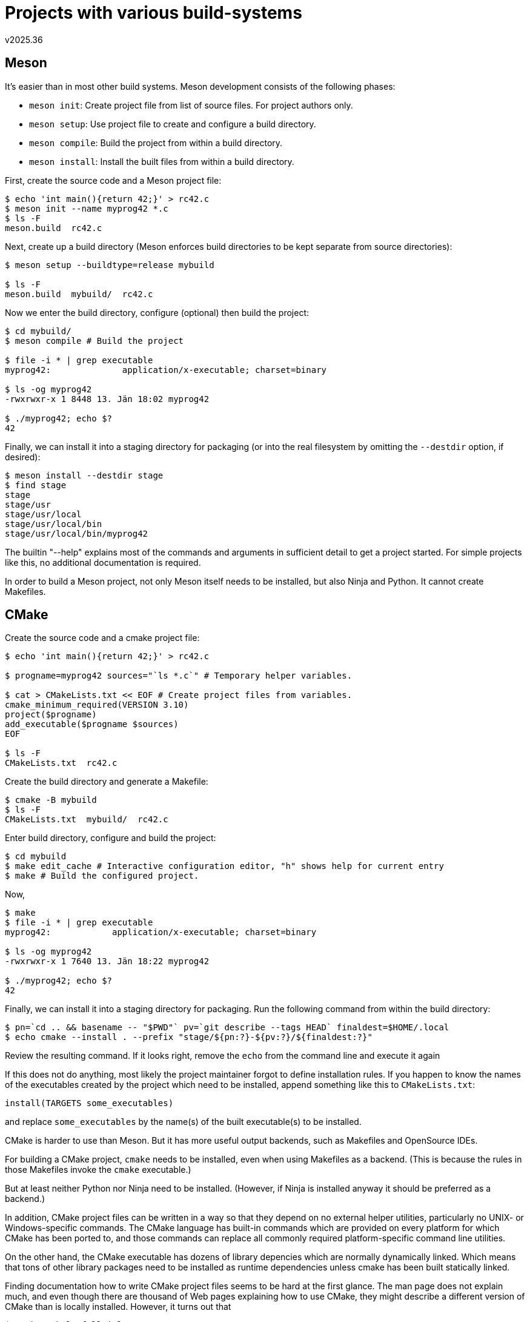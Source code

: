 ﻿Projects with various build-systems
===================================
v2025.36


Meson
-----

It's easier than in most other build systems. Meson development consists of the following phases:

* `meson init`: Create project file from list of source files. For project authors only.
* `meson setup`: Use project file to create and configure a build directory.
* `meson compile`: Build the project from within a build directory.
* `meson install`: Install the built files from within a build directory.

First, create the source code and a Meson project file:

----
$ echo 'int main(){return 42;}' > rc42.c
$ meson init --name myprog42 *.c
$ ls -F
meson.build  rc42.c
----

Next, create up a build directory (Meson enforces build directories to be kept separate from source directories):

----
$ meson setup --buildtype=release mybuild

$ ls -F
meson.build  mybuild/  rc42.c
----

Now we enter the build directory, configure (optional) then build the project:

----
$ cd mybuild/
$ meson compile # Build the project

$ file -i * | grep executable
myprog42:              application/x-executable; charset=binary

$ ls -og myprog42
-rwxrwxr-x 1 8448 13. Jän 18:02 myprog42

$ ./myprog42; echo $?
42
----

Finally, we can install it into a staging directory for packaging (or into the real filesystem by omitting the `--destdir` option, if desired):

----
$ meson install --destdir stage
$ find stage
stage
stage/usr
stage/usr/local
stage/usr/local/bin
stage/usr/local/bin/myprog42
----

The builtin "--help" explains most of the commands and arguments in sufficient detail to get a project started. For simple projects like this, no additional documentation is required.

In order to build a Meson project, not only Meson itself needs to be installed, but also Ninja and Python. It cannot create Makefiles.


CMake
-----

Create the source code and a cmake project file:

----
$ echo 'int main(){return 42;}' > rc42.c

$ progname=myprog42 sources="`ls *.c`" # Temporary helper variables.

$ cat > CMakeLists.txt << EOF # Create project files from variables.
cmake_minimum_required(VERSION 3.10)
project($progname)
add_executable($progname $sources)
EOF

$ ls -F
CMakeLists.txt  rc42.c
----

Create the build directory and generate a Makefile:

----
$ cmake -B mybuild
$ ls -F
CMakeLists.txt  mybuild/  rc42.c
----

Enter build directory, configure and build the project:

----
$ cd mybuild
$ make edit_cache # Interactive configuration editor, "h" shows help for current entry
$ make # Build the configured project.
----

Now,

----
$ make
$ file -i * | grep executable
myprog42:            application/x-executable; charset=binary

$ ls -og myprog42 
-rwxrwxr-x 1 7640 13. Jän 18:22 myprog42

$ ./myprog42; echo $?
42
----

Finally, we can install it into a staging directory for packaging. Run the following command from within the build directory:

----
$ pn=`cd .. && basename -- "$PWD"` pv=`git describe --tags HEAD` finaldest=$HOME/.local
$ echo cmake --install . --prefix "stage/${pn:?}-${pv:?}/${finaldest:?}"
----

Review the resulting command. If it looks right, remove the `echo` from the command line and execute it again

If this does not do anything, most likely the project maintainer forgot to define installation rules. If you happen to know the names of the executables created by the project which need to be installed, append something like this to `CMakeLists.txt`:

----
install(TARGETS some_executables)
----

and replace `some_executables` by the name(s) of the built executable(s) to be installed.

CMake is harder to use than Meson. But it has more useful output backends, such as Makefiles and OpenSource IDEs.

For building a CMake project, `cmake` needs to be installed, even when using Makefiles as a backend. (This is because the rules in those Makefiles invoke the `cmake` executable.)

But at least neither Python nor Ninja need to be installed. (However, if Ninja is installed anyway it should be preferred as a backend.)

In addition, CMake project files can be written in a way so that they depend on no external helper utilities, particularly no UNIX- or Windows-specific commands. The CMake language has built-in commands which are provided on every platform for which CMake has been ported to, and those commands can replace all commonly required platform-specific command line utilities.

On the other hand, the CMake executable has dozens of library depencies which are normally dynamically linked. Which means that tons of other library packages need to be installed as runtime dependencies unless cmake has been built statically linked.

Finding documentation how to write CMake project files seems to be hard at the first glance. The man page does not explain much, and even though there are thousand of Web pages explaining how to use CMake, they might describe a different version of CMake than is locally installed. However, it turns out that

----
$ cmake --help-full | less
----

explains everything that is really needed.


Autotools
---------

Create the source, and a helper script for generating more source file:

----
$ echo 'int main(){return 42;}' > rc42.c
$ cat > sharfile << 'EOF'
# Generated by shar_barebones v2022.147.4
cat > Makefile.am << '====='
bin_PROGRAMS = maintpl
EXTRA_DIST = autogen.sh
maintpl_CPPFLAGS = $(SOMELIB_CFLAGS)
maintpl_LDADD = $(SOMELIB_LIBS)
=====

cat > autogen.sh << '====='
#! /bin/sh

# Run this script in order to generate the ./configure script!
#
# v2023.127

set -e
trap 'test $? = 0 || echo "\"$0\" failed!" >& 2' 0

cd -- "`dirname -- "$0"`"
for f in NEWS README AUTHORS ChangeLog
do
        test -e $f && continue
        > "$f"
done
autoreconf -i
=====
chmod +x autogen.sh

EOF
----

Now lets run this script to generate two additional files:

----
$ ls -F
rc42.c  sharfile

$ sh sharfile && ls -F
autogen.sh*  Makefile.am  rc42.c  sharfile

$ cat Makefile.am
bin_PROGRAMS = maintpl
EXTRA_DIST = autogen.sh
maintpl_CPPFLAGS = $(SOMELIB_CFLAGS)
maintpl_LDADD = $(SOMELIB_LIBS)
----

Customize the `Makefile.am`:

----
$ sed -i 's/maintpl/myprog42/; /SOME/d' Makefile.am
$ sed -i '/myprog42$/{p; s/.*/myprog42_SOURCES = '`ls *.c`'/}' Makefile.am 

$ cat Makefile.am
bin_PROGRAMS = myprog42
myprog42_SOURCES = rc42.c
EXTRA_DIST = autogen.sh
----

This would suffice for `automake`, but we also need a `configure.ac` file for `autoconf`. Create it like this:

----
$ autoscan
$ mv configure.scan configure.ac
$ sed -i '/^AC_INIT/{p; s/.*/AM_INIT_AUTOMAKE/}' configure.ac
$ grep AC_INIT configure.ac 
AC_INIT([FULL-PACKAGE-NAME], [VERSION], [BUG-REPORT-ADDRESS])
AM_INIT_AUTOMAKE
----

Now we customize `configure.ac`:

----
$ sed -i 's/^\(AC_INIT.*\)FULL-PACKAGE-NAME/\1''myprog42/' configure.ac
$ sed -i 's/^\(AC_INIT.*\)VERSION/\1''1.0/' configure.ac

$ grep AC_INIT configure.ac 
AC_INIT([myprog42], [1.0], [BUG-REPORT-ADDRESS])
----

Now we are done creating all Autotool configuratin files: Only the following 3 files are required for building the project: `autogen.sh`, `Makefile.am`, `configure.ac` and 

Now generate, configure, build and install the project:

----
$ ./autogen.sh # Generate "./configure"
$ ./configure # Generate "Makefile"
$ make
$ make install DESTDIR=stage

$ find stage
stage/
stage/usr
stage/usr/local
stage/usr/local/bin
stage/usr/local/bin/myprog42

$ stage/usr/local/bin/myprog42; echo $?
42

$ make dist-xz
$ ls -og *.xz
-rw-rw-r-- 1 77212 13. Jan 19:33 myprog42-1.0.tar.xz
----

The last step created a distribution tarball containing the configure script as well as the sources.

The receiver does not need Autotools installed and can build and install the project like this:

----
$ ls -F
myprog42-1.0.tar.xz

$ tar xf myprog42-1.0.tar.xz
$ ls -F
myprog42-1.0/  myprog42-1.0.tar.xz

$ cd myprog42-1.0
$ ./configure --prefix="$HOME"/.local # Request per-user installation.

$ make # build it

$ make install # Install it

$ myprog42; echo $? # Run it.
42

$ make uninstall # Uninstall it.
----

Autotools are great for UNIX-like platforms, including CygWin on Microsoft Windows.

Especially users like them, because the `./configure && make && make install` mantra is easy to remember and mostly works out of the box. The user does not need to install anything other than `make` and a C compiler, which are pre-installed on many UNIX systems.

In particular, the user does not need to install Autotools for using the Autotools-generated ./configure and Makefile. This is in contrast to CMake, which can also generate Makefiles, but those Makefiles still need cmake to be installed in order to work.

However, Autotools suck on other platforms, because the generated ./configure script depends on POSIX-defined standard command line utilties like "ls", "mkdir", "make" etc. CMake is better for addressing proprietary target platforms as well as OpenSource-platforms (which are mostly UNIX-based).

Also, creating Autotools projects is a steep learning curve. For going beyond the basics, one needs to master the m4 macro processor besides knowing how to write POSIX shells scripts.
